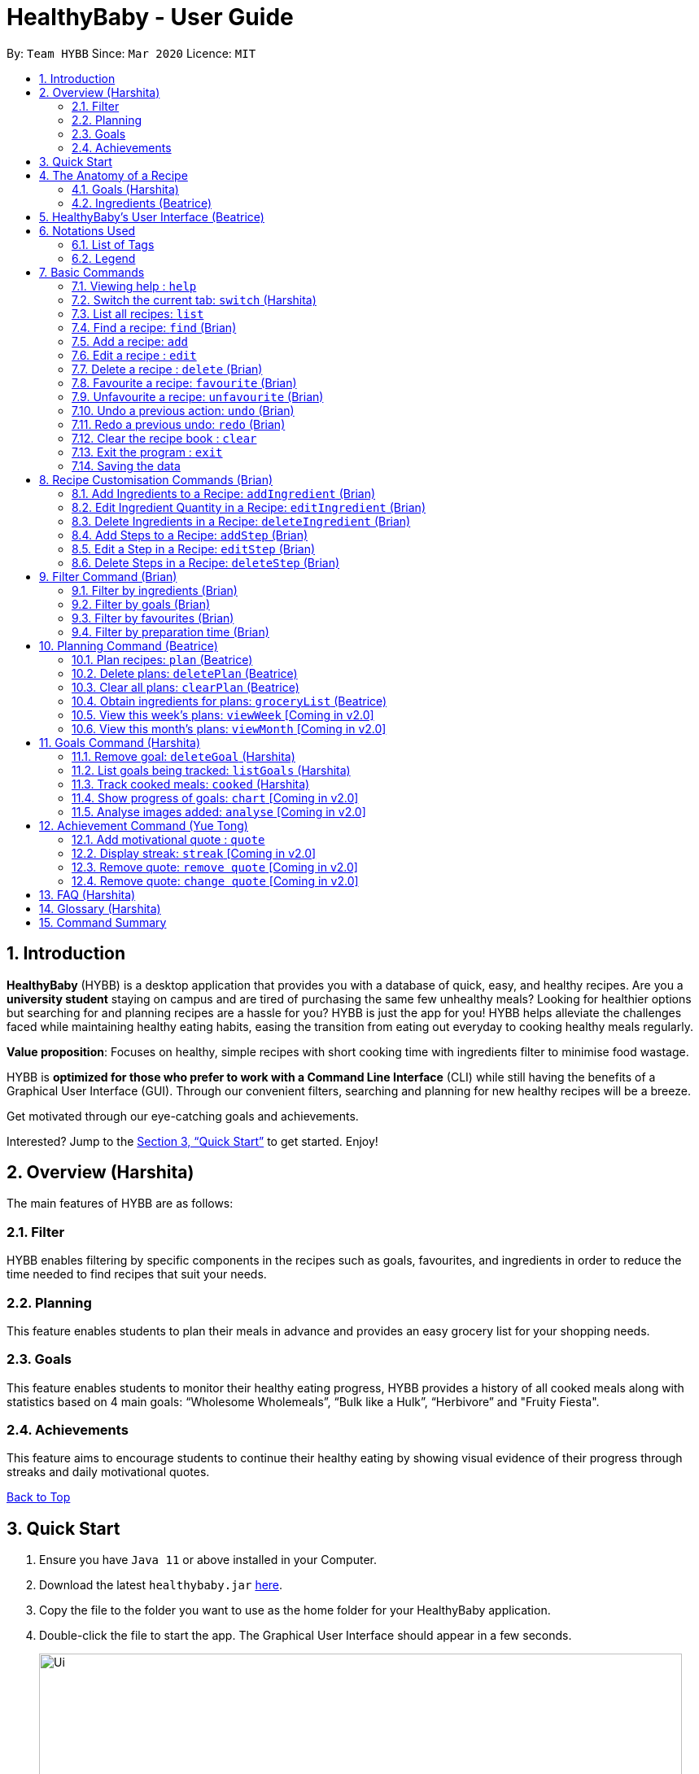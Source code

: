 = HealthyBaby - User Guide
:site-section: UserGuide
:toc:
:toc-title:
:toc-placement: preamble
:sectnums:
:imagesDir: images
:stylesDir: stylesheets
:xrefstyle: full
:experimental:
ifdef::env-github[]
:tip-caption: :bulb:
:warning-caption: :warning:
:note-caption: :information_source:
endif::[]
:repoURL: https://github.com/AY1920S2-CS2103T-T10-1/main

[[content-page]]
By: `Team HYBB`      Since: `Mar 2020`      Licence: `MIT`

== Introduction

*HealthyBaby* (HYBB) is a desktop application that provides you with a database of quick, easy, and healthy recipes.
Are you a *university student* staying on campus and are tired of purchasing the same few unhealthy meals? Looking for
healthier options but searching for and planning recipes are a hassle for you? HYBB is just the app for you!
HYBB helps alleviate the challenges faced while maintaining healthy eating habits, easing the transition from eating
out everyday to cooking healthy meals regularly.

*Value proposition*: Focuses on healthy, simple recipes with short cooking time with ingredients filter to
minimise food wastage.

HYBB is *optimized for those who prefer to work with a Command Line Interface* (CLI) while still having the benefits of
a Graphical User Interface (GUI).
Through our convenient filters, searching and planning for new healthy recipes will be a breeze.

Get motivated through our eye-catching goals and achievements.

Interested? Jump to the <<Quick Start>> to get started. Enjoy!

== Overview (Harshita)
The main features of HYBB are as follows:

=== Filter
HYBB enables filtering by specific components in the recipes such as goals, favourites, and ingredients in order to
reduce the time needed to find recipes that suit your needs.

=== Planning
This feature enables students to plan their meals in advance and provides an easy grocery list for your shopping needs.

=== Goals
This feature enables students to monitor their healthy eating progress, HYBB provides a history of all cooked meals along with
statistics based on 4 main goals: “Wholesome Wholemeals”, “Bulk like a Hulk”, “Herbivore” and "Fruity Fiesta".

=== Achievements
This feature aims to encourage students to continue their healthy eating by showing visual evidence of their progress
through streaks and daily motivational quotes.

<<content-page,Back to Top>>

== Quick Start

.  Ensure you have `Java 11` or above installed in your Computer.
.  Download the latest `healthybaby.jar` link:{repoURL}/releases[here].
.  Copy the file to the folder you want to use as the home folder for your HealthyBaby application.
.  Double-click the file to start the app. The Graphical User Interface should appear in a few seconds.
+
image::Ui.png[width="790"]
+
.  Enter a command in the command box to execute it. The result of the command will appear in the result box directly below the command box.
+
e.g. Entering *`help`* will open the help window.
.  Some example commands you can try:

* **`list`** : lists all recipes
* **`delete 3`** : deletes the 3rd recipe shown in the current list
* **`undo`** : undoes the previous action
* **`exit`** : exits the app

.  Refer to <<Features>> for details of each command.

<<content-page,Back to Top>>

== The Anatomy of a Recipe
You can store the following information in a recipe: +
*Name* - Name of the recipe +
*Time* - Time taken for the recipe to be cooked, measured in minutes +
*Ingredients* - Ingredients used in the recipe, broken down into five categories (Grains, Vegetables, Proteins, Fruits, Others) +
*Steps* - Steps taken to cook the meal +
*Goals* - Goal that the recipe falls under +

=== Goals (Harshita)
HYBB supports the following goals that model the Healthy Eating Plate. Goals are automatically added to a recipe you add or edit if they meet the recommended nutritional quantity specified for their respective food group.
|===
|Goal |Food Group represented by Goal

|Herbivore | Vegetables
|Fruity Fiesta | Fruits
|Bulk like the Hulk | Healthy Proteins
|Wholesome Wholemeals | Whole Grains
|===

=== Ingredients (Beatrice)
You can use the following units to represent the required amount for each ingredient.

|===
|Unit |Description

|g |Grams
|ml |Milliliters
|tbsp |Tablespoon
|tsp |Teaspoon
|cup |Cups
|===

<<content-page,Back to Top>>

// tag::GUI[]
== HealthyBaby's User Interface (Beatrice)
Upon opening *HYBB*, you will see our Graphical User Interface.

.HealthyBaby's User Interface
image::AnnotatedUserInterface.png[]

* The *Command Box* is where you can enter commands to tell HYBB what to do. +
* The *Result Box* is where you can see whether the command you have given was successful or unsuccessful. +
* The *Tab Panel* can be clicked to switch between tabs. +
Alternatively, if you wish to switch between tabs by typing instead of clicking, you can type `switch [tab name]`
into the Command Box instead. +
Click <<Switch the current tab: `switch`, here>> for more information on the  `Switch` command. +
* The *Display Panel* displays information for the current tab you are on.
// end::GUI[]

<<content-page, Back to Top>>

== Notations Used
=== List of Tags
You can use the following tags to converse with HYBB.

|===
|Tag |Description

|n/ |Name of recipe
|t/ |Time taken to prepare and cook recipe, measured in minutes
|ig/ |Grain ingredient (e.g. rice, bread, spaghetti)
|iv/ |Vegetable ingredient (e.g. spinach, cabbage, carrot)
|ip/ |Protein ingredient (e.g. chicken, salmon, tofu)
|if/ |Fruit ingredient (e.g. grapes, honeydew, watermelon)
|io/ |Other ingredient, for any other ingredient that do not belong in the above 4 categories (e.g. oyster sauce,
pepper, sesame oil)
|s/ |Steps of the recipe
|===

=== Legend
From sections 6 to 11, the following notations may be used.

[cols="1a,1"]
|===
|Notation |Meaning

|[ ] |Necessary field
|< > |Optional field. e.g. `n/name <s/step>` can be used as `n/Spicy Chicken s/Step 1` or just `n/Spicy Chicken`
|[ < > ] |At least one of the optional fields is necessary
|… | One or more of this same field can be added. +
e.g. if the command specifies `<ip/protein>...`, you may either leave
the field empty, or you may specify one or more protein ingredients. +
e.g. if the command specifies `[recipe index]...`, you may specify one or more _recipe indexes_.
|💡 | Tips for usage and things to take note of
|===


[TIP]
Parameters can be in any order e.g. if the command specifies `n/name t/time`, `t/time n/name` is also acceptable. +
Also, commands are case-insensitive, but tags are case-sensitive.

<<content-page,Back to Top>>

[[Features]]
== Basic Commands

=== Viewing help : `help`
Gives you a short summary of all the available commands. +
Format: `help`

=== Switch the current tab: `switch` (Harshita)
Switches the current tab you are in and changes the display. +
Format: `switch` [tab name]

Example: `switch planning` +
Switches the current tab to the planning tab.

[TIP]
Tabs available: recipes, planning, goals, achievements.

=== List all recipes: `list`
Lists all the recipes present in the database. +
Format: `list`

=== Find a recipe: `find` (Brian)
Searches for existing recipes by their names using the keyword(s) that you have specified. +
Format: `find </strict> [keyword] <keyword>...`

Example 1: `find /strict Avocado Chicken` +
Finds recipes that contain the words "Avocado" *or* "Chicken" in their names (ie. only one of them has to be present).

[TIP]
Using `/strict` will treat all subsequent keywords as *separate keywords* (separated by the space),
as seen in Example 1. +
{nbsp} +
It will also search for an *exact match* of each specified keyword (e.g. If you are searching for a recipe that
has "Avocado" in its name, `find /strict Avo` _will not_ be able to find it. Instead, use `find /strict Avocado` or
see Example 2)

Example 2: `find Avocado Chicken` +
Finds recipes that contain the single keyword "Avocado Chicken".

[TIP]
Without `/strict`, all the keywords will be taken as a *single keyword* and it *does not* require an exact match for a
recipe to be found (e.g. `find Avo` will be able to find recipes that has "Avocado" in its name)

=== Add a recipe: `add`
Adds a recipe to the recipe book +
Format: `add [n/name] [t/time] [<ig/grain>... <iv/vegetable>... <ip/protein>... <if/fruit>... <io/other>...]
<s/step>...`

Example: `add n/Chicken Rice t/30 ip/300g, Chicken Thigh ig/300g, Rice s/Boil chicken
          s/While chicken is cooking, add sesame oil and crushed ginger into rice and cook it
          s/When chicken is done, dip it into iced water
          s/Serve while rice is hot` +
Adds a new recipe entry that contains the following description:

.Expected output
image::AddExampleOne.png[]

[WARNING]
Multiple steps and multiple ingredients for a recipe can be added. +
However, multiple 'name' and 'time' cannot be added. +
HYBB will take the latter input for these fields. +
For example, `add n/Chicken Rice n/Chicken with Rice t/25 t/30, ip/300g, Chicken Thigh`
would create a new recipe with the name Chicken with Rice and the time 30 minutes. +

[TIP]
To create a recipe, you need to specify the *name and time* of the recipe and *at least one ingredient*
that was used.

[TIP]
For recipes with many ingredients and steps, you can add them separately using
our <<Recipe Customisation Commands (Brian), recipe customation commands>>. +

=== Edit a recipe : `edit`
Edits an existing recipe. This is the command used for editing entire fields at a time. +
Format: `edit [recipe index] [<n/name> <t/time> <ig/grain>... <iv/vegetable>... <ip/protein>... <if/fruit>...
<io/other>... <s/step>...]`

Example: `edit 4 n/Chicken Rice t/20` +
Renames the 4th recipe to Chicken Rice, and sets the preparation time to 20 minutes (from whatever amount it was before).

[WARNING]
Using this command to edit a field that might have multiple entities like ‘vegetable ingredients’ or 'steps' will
overwrite the entire field.
For example, if the 4th recipe currently has a list of 5 vegetable ingredients, running `edit 4 iv/50g, Lettuce` will
replace the *entire* list of vegetable ingredients with only 50g of Lettuce. +

[TIP]
To make changes to a single entity in a field without having to rewrite everything, please refer to our
<<Recipe Customisation Commands (Brian), recipe customation commands>>. +

[WARNING]
HYBB will take the latter input if more than one 'name' or more than one 'time' is given. +
For example, `edit 4 n/FirstName n/SecondName t/10 t/20`
would change the name to SecondName and the time to 20 minutes for the recipe at _recipe index_ 4.

=== Delete a recipe : `delete` (Brian)
Deletes the recipe(s) that you have specified. +
Format: `delete [recipe index] <recipe index>...`

Example: `delete 1 3 4` +
Deletes recipe 1, 3, and 4 from the recipe book.

[TIP]
You can *delete, favourite, or unfavourite* multiple recipes at the same time (at least one recipe must be selected).

[TIP]
If you specify a recipe number that does not exist in the list of recipes _that you are currently viewing_, none of your
selected recipes will be deleted, favourited, or unfavourited.

=== Favourite a recipe: `favourite` (Brian)
Favourites the recipe(s) that you have specified. +
Format: `favourite [recipe index] <recipe index>...`

Example: `favourite 1 3 4` +
Favourites recipes 1, 3, and 4.

=== Unfavourite a recipe: `unfavourite` (Brian)
Unfavourites the recipe(s) that you have specified. +
Format: `unfavourite [recipe index] <recipe index>...`

Example: `unfavourite 1 3 4` +
Unfavourites recipes 1, 3, and 4.

// tag::undoredo[]
=== Undo a previous action: `undo` (Brian)
Undoes a previous action. +
Format: `undo <number of actions> or <all>`

Example 1: `undo` +
Undoes only the previous action.

Example 2: `undo 3` +
Undoes the 3 previous actions. If there are less than 3 actions to undo, you will not be allowed to undo.

Example 3: `undo all` +
Undoes all previous actions.

[TIP]
For both undo and redo, the number of actions that you specify (if any) has to be a non-zero unsigned integer!

=== Redo a previous undo: `redo` (Brian)
Restores actions that have been previously undone using `undo`.
Format: `redo <number of actions> or <all>`

Example 1: `redo` +
Restores the actions that have been undone by the previous undo.

Example 2: `redo 3` +
Restores the actions that have been undone by the previous 3 undo-s. If there are less than 3 actions to restore, you
not be allowed to redo.

Example 3: `redo all` +
Restores the actions that have been undone by all previous undo-s.
// end::undoredo[]

=== Clear the recipe book : `clear`
Clears the recipe book. After entering this command, the recipe book will be empty and all planned recipes
will be removed. +
Format: `clear`

[WARNING]
All recipes and plans, including default ones, will be removed.

[TIP]
You can `undo` this command if it was performed by accident.

=== Exit the program : `exit`
Saves HYBB and exits the program. +
Format: `exit`

=== Saving the data
HYBB's data is saved in the hard disk automatically after any command that changes the data. +
There is no need to save manually.

<<content-page,Back to Top>>

// tag::recipecustomisation[]
== Recipe Customisation Commands (Brian)
As we see from the `edit` command in section 6.6, if you want to add, edit, or delete a single ingredient or step,
you would have to rewrite the whole field that you wish to edit. This would be troublesome if the field contains
multiple ingredients or steps that you may not necessarily want to edit. Therefore, the following commands are used in
occasions like these!

=== Add Ingredients to a Recipe: `addIngredient` (Brian)
Adds more ingredients to an existing recipe. +
Format: `addIngredient [recipe index] [<ig/grain>... <iv/vegetable>... <ip/protein>... <if/fruit>... <io/other>...]`

Example: `addIngredient 2 ig/50g, Bread io/5g, Butter` +
Adds 50g of Bread and 5g of Butter to recipe 2.

[TIP]
You can add multiple ingredients at a time (at least one ingredient must be added).

[TIP]
If you add an ingredient that already exists in the recipe, that existing ingredient will be replaced with the new one.

=== Edit Ingredient Quantity in a Recipe: `editIngredient` (Brian)
Edits the quantity of an ingredient in an existing recipe. +
Format: `editIngredient [recipe index] [<ig/grain>... <iv/vegetable>... <ip/protein>... <if/fruit>… <io/other>...]`

Example: `editIngredient 3 ig/50g, Bread` +
Searches for Bread in recipe 3 and changes its quantity to 50g. An error message will appear if Bread does not exist in
recipe 3's ingredients set.

[TIP]
You can edit multiple ingredients at a time (at least one ingredient must be edited).

=== Delete Ingredients in a Recipe: `deleteIngredient` (Brian)
Deletes the specified ingredient(s) from an existing recipe. +
Format: `deleteIngredient [recipe index] [<ig/grain name>... <iv/vegetable name>... <ip/protein name>...
<if/fruit name>... <io/other name>...]`

Example: `deleteIngredient 3 ig/Rice iv/Kailan` +
Searches for Rice and Kailan in recipe 3 and deletes them. An error message will appear if Rice and/or Kailan does not
exist in recipe 3's ingredients set.

[TIP]
You can delete multiple ingredients at a time (at least one ingredient must be deleted).

[TIP]
There is no need to specify quantity here. Just the ingredient name will do!

[TIP]
If you type an ingredient prefix (e.g. "ig/") but don't specify any ingredients, all ingredients of that type will be
deleted.

=== Add Steps to a Recipe: `addStep` (Brian)
Adds more steps to an existing recipe. +
Format: `addStep [recipe index] [s/step] <s/next step>...`

Example: `addStep 1 s/New step s/Another new step` +
Adds 2 new steps to recipe 1.

[TIP]
You can add multiple steps at a time (at least one step must be added).

=== Edit a Step in a Recipe: `editStep` (Brian)
Edits the specified step in an existing recipe. +
Format: `editStep [recipe index] [step index] [s/new step]`

Example: `editStep 3 4 s/Edited new step` +
Replaces step 4 of recipe 3 with “Edited new step”. If you specify more than one step, only the first one will be used
to replace the old step.

=== Delete Steps in a Recipe: `deleteStep` (Brian)
Deletes the specified step(s) from an existing recipe. +
Format: `deleteStep [recipe index] [step index] <step index>...`

Example: `deleteStep 3 2 3 5` +
Deletes steps 2, 3, and 5 of recipe 3.

[TIP]
You can delete multiple steps at a time (at least one step must be deleted).
// end::recipecustomisation[]

<<content-page,Back to Top>>

// tag::advancedfilter[]
== Filter Command (Brian)
This command is not to be confused with the `Find` command, which only searches for recipes by their names. The
`Filter` command is a more robust search command that allows you to search for recipes using _various criteria_.

[TIP]
You can combine the input of the next few subsections to filter the recipes by multiple criteria!

=== Filter by ingredients (Brian)
Finds recipes that contains the specified ingredients. +
Format: `filter <ig/grain>... <iv/vegetable>... <ip/protein>... <if/fruit>... <io/other>...`

Example 1: `filter ig/Rice iv/Cabbage` +
Finds recipes that contains Rice and Cabbage.

Example 2: `filter ig/exclude Pasta ip/Chicken` +
Finds recipes that *does not* contain Pasta and contains Chicken.

[TIP]
Notice the use of the keyword "exclude" in Example 2? Use this to exclude ingredients that you do not want!

=== Filter by goals (Brian)
Finds recipes that are tagged with the specified goal. +
Format: `filter [g/goal] <g/goal>...`

Example: `filter g/Herbivore` +
Finds recipes that are tagged with the `Herbivore` goal.

=== Filter by favourites (Brian)
Finds recipes that are tagged as favourites. +
Format: `filter favourites`

=== Filter by preparation time (Brian)
Finds recipes that have preparation time less than or equals to the specified time (in minutes). +
Format: `filter [t/time] or [t/time range]`

Example 1: `filter t/15` +
Finds recipes that have 15 minutes or less of preparation time.

Example 2: `filter t/20-30` +
Finds recipes that have 20 to 30 minutes (inclusive) of preparation time.
// end::advancedfilter[]

<<content-page,Back to Top>>

// tag::planning[]
== Planning Command (Beatrice)
Most of the planning commands take place in the planning tab. +
Switch to the planning tab by typing `switch planning` or by clicking on 'Planning' from the *Tab Panel*. +

After switching to the 'Planning' tab, you should get the following interface:

.User Interface of the Planning Tab
image::PlanTab.png[]
The *Display Panel* for the 'Planning' tab lists all the plans that you have made in chronological order,
with the plans with earlier dates at top of the list. +

You can the see the details of each plan from this list:

.Details of each plan
image::PlanTab_Plan.png[]

[WARNING]
Look out for the two different indexes used in this section: _plan indexes_ and _recipe indexes_. +
The indexes in the 'Planning' tab are _plan indexes_, whereas the indexes in the 'Recipes' tab are _recipe indexes_. +
Each type of index is intended to be used for different commands. +
Still unclear? Click <<FAQ (Harshita),here>> to find out more.


=== Plan recipes: `plan` (Beatrice)
Plan recipe(s) that you would like to cook on a certain day. +
Format: `plan [recipe index]... [d/yyyy-mm-dd]`

Example 1: `plan 1 d/2020-05-27` +
Adds a new plan on 27 May 2020 for the recipe at _recipe index_ 1. +

Example 2: `plan 1 2 3 d/2020-05-27` +
Adds three new plans on 27 May 2020 for the recipes at _recipe indexes_ 1, 2 and 3.

[WARNING]
At least one _recipe index_ is required. +
Valid indexes are integer numbers ranging from 1 to the current size of the plan list.
The command will not be successful if one of the given _recipe indexes_ was invalid.

[WARNING]
Valid dates start from today's date and are in the format yyyy-mm-dd.
This means that we cannot make a plan on dates later than today.

[TIP]
You can specify as many _recipe indexes_ as you want. New plans will be added for each recipe.

=== Delete plans: `deletePlan` (Beatrice)
Delete plan(s) and remove them from the plan list. +
Format: `deletePlan [plan index]...`

Example 1: `deletePlan 3` +
Deletes the plan on _plan index_ 3.

Example 2: `deletePlan 3 5 8` +
Deletes the plans on _plan indexes_ 3, 5 and 8.

[WARNING]
At least one _plan index_ is required. +
Valid indexes are integer numbers ranging from 1 to the current size of the plan list.
The command will not be successful if one of the given _plan indexes_ was invalid.

[TIP]
You can specify as many _plan indexes_ as you want. Each plan will be deleted.

[TIP]
Using the <<Track cooked meals: `cooked` (Harshita),`cooked` command>> will automatically delete today's plan for
the cooked recipe.


=== Clear all plans: `clearPlan` (Beatrice)
Clears all the plans that you have made. +
Format: `clearPlan`

[WARNING]
All plans will be deleted.

[TIP]
You can `undo` this command if it was performed by accident.

=== Obtain ingredients for plans: `groceryList` (Beatrice)
Lists the ingredients needed for all recipes that have been planned. +
You can click on the 'Copy' button to copy all the ingredients into your clipboard. +

Paste this list onto a notepad and bring it with you for a convenient grocery list at the market.

Format: `groceryList`

[WARNING]
If no plans have been made, the grocery list will not be generated.

=== View this week's plans: `viewWeek` [Coming in v2.0]
Display only plans that were made for this week. +
Format: `viewWeek`

=== View this month's plans: `viewMonth` [Coming in v2.0]
Display only plans that were made for this month. +
Format: `viewMonth`
// end::planning[]

<<content-page,Back to Top>>

== Goals Command (Harshita)

=== Remove goal: `deleteGoal` (Harshita)
Deletes a goal that has been auto-generated through the addition or editing of a recipe from a specific recipe. +
Format: `deleteGoal [recipe index] [goal]`

Example 1: `deleteGoal 2 Bulk like the Hulk` +
Deletes goal named Bulk like the Hulk from the 2nd recipe if it exists.

[TIP]
Ensure that the capitalisation of the goal is the same! Check out `listGoals` if unsure.

=== List goals being tracked: `listGoals` (Harshita)
Lists all goals tracked by HYBB. +
Format: `listGoals`

Example 1: `listGoals` +
Displays the 4 main goals being tracked in the *Result Box*.

=== Track cooked meals: `cooked` (Harshita)
Tracks all cooked meals and adds to the progress of their respective goals. +
Format: `cooked [recipe index] <recipe index>...`

Example 1: `cooked 2` +
Marks the 2nd recipe as cooked.

[TIP]
You can mark multiple recipes as cooked at the same time (at least one recipe must be marked).

Example 2: `cooked 3 4 8` +
Marks the 3rd, 4th and 8th recipe as cooked.

[WARNING]
If you specify a recipe number that has already been cooked within the day or does not exist in the list of recipes
_under the recipes tab_, none of your selected recipes will be marked as cooked.

[WARNING]
If a plan for the recipe being cooked exists today, using `cooked` will automatically delete these plans.

[TIP]
A history of all cooked meals, along with a pie chart based on your meals cooked, can be found under the goals tab.

.Goal tab
image::goalsTab.png[width="790"]

[TIP]
The pie chart represents the goals tally according to your cooked meal history and models the Healthy Eating Plate!

=== Show progress of goals: `chart` [Coming in v2.0]
Shows weekly progress of respective goal through graph. +
Format: `chart [g/goal]`

=== Analyse images added: `analyse` [Coming in v2.0]
Auto-generates goals and statistics through the use of Artificial Intelligence. +

<<content-page,Back to Top>>

== Achievement Command (Yue Tong)

=== Add motivational quote : `quote`
Adds a quote by the user to the quote database to store for future(randomised) display of quote in Achievement tab.
Format: `quote` [quote]

Example 1: `quote Today was yesterday's tomorrow` +
Adds quote "Today was yesterday's tomorrow" to quote database.

// tag::achievement[]
.Achievement tab
image::QuotesTab.png[width="790"]

=== Display streak: `streak` [Coming in v2.0]
Displays line chart of all logged streaks by user
Format: `streak`

=== Remove quote: `remove quote` [Coming in v2.0]
Removes quote indicated by user +
Format: `remove quote` [quote]

=== Remove quote: `change quote` [Coming in v2.0]
Changes currently displayed quote to a new randomised one +
Format: `change quote`
//end::achievement[]

<<content-page,Back to Top>>

== FAQ (Harshita)

*Q*: How do I transfer my data to another Computer? +
*A*: Install the app in the other computer and overwrite the empty data file it creates with the file that contains the
data of your previous HYBB folder.

*Q*: How does the auto-generation of goals work? +
*A*: HYBB analyses the ingredients added or edited in a recipe and auto-generates goals for you. The recipe being tagged by a goal suggests that the minimum requirement per meal for the respective food group, as recommended by the National Institute of Health, has been met.

*Q*: Why is there a deleteGoal command and no addGoal command? +
*A*: As this is the beta version of HYBB, the auto-generation of goals is designed to either accurately calculate quantity or err on the side of overestimation. This would allow you to remove any goal you deem inaccurate based on your own judgement. You can look forward to future releases which will integrate artificial intelligence into HYBB to auto-generate goals more accurately!

*Q*: Why are there no safeguards for adding ingredients? +
*A*: Currently, HYBB is designed to help you manage your customized recipe list. Hence, the addition of ingredients and under which tag(ip/ iv/ ig/ if/ io/) they fall would be solely based on your judgement! For future releases, we will ensure more safeguards to prevent invalid inputs based on common knowledge.

*Q*: What are _recipe indexes_, _step indexes_ and _plan indexes_? +
*A*: Recipe indexes_ are the numbers beside each recipe in the 'Recipes' tab. +
Step indexes_ are the numbers beside each step in a Recipe. +
Plan indexes_ are the numbers beside each plan in the 'Planning' tab.

For example, in the diagram below, 'Asian BBQ Chicken' is at _recipe index_ 1, with the step
"In a bowl, mix all the ingredients ..." at _step index_ 1.

.Recipe Index in Planning Tab
image::Recipe_Index.png[]
{nbsp}

In the diagram below, 'Vegan Thai Green Curry Soup' is at _plan index_ 1.

.Plan Index in Planning Tab
image::Plan_Index.png[]


== Glossary (Harshita)
|===
|Term |Definition

|Command Line Interface | Text-based interface used for entering commands.
|Healthy Eating Plate | Refers to My Healthy Plate designed for Singaporeans by the Health Promotion Board. It is a visual guide that shows you what to eat in the right amounts for each meal, so that you can plan your portions accordingly.
|===

<<content-page,Back to Top>>

== Command Summary

|===
|Command |Action

|`help` |View help
|`switch` |Switch to the desired tab
|`list` |List all recipes
|`find` |Find recipes by name
|`add` |Add a recipe
|`edit` |Edit a recipe
|`delete` |Delete recipes
|`favourite` |Favourite recipes
|`unfavourite` |Unfavourite recipes
|`clear` |Clear the recipe book
|`exit` |Exit the programme
|`addIngredient` |Add ingredients to a recipe
|`editIngredient` |Edit ingredients’ quantities in a recipe
|`deleteIngredient` |Delete ingredients in a recipe
|`addStep` |Add steps to a recipe
|`editStep` |Edit a step in a recipe
|`deleteStep` |Delete steps in a recipe
|`filter` |Search for recipes by (multiple) criteria
|`plan` |Plan recipes
|`deletePlan` |Delete plans
|`clearPlan` |Clear all plans
|`groceryList` |List all ingredients used in the planned recipes
|`deleteGoal` |Deletes specified goal from a recipe
|`listGoals` |Lists all available goals
|`cooked` |Records a recipe as cooked
|`quote` |Adds a new quote
|===

<<content-page,Back to Top>>